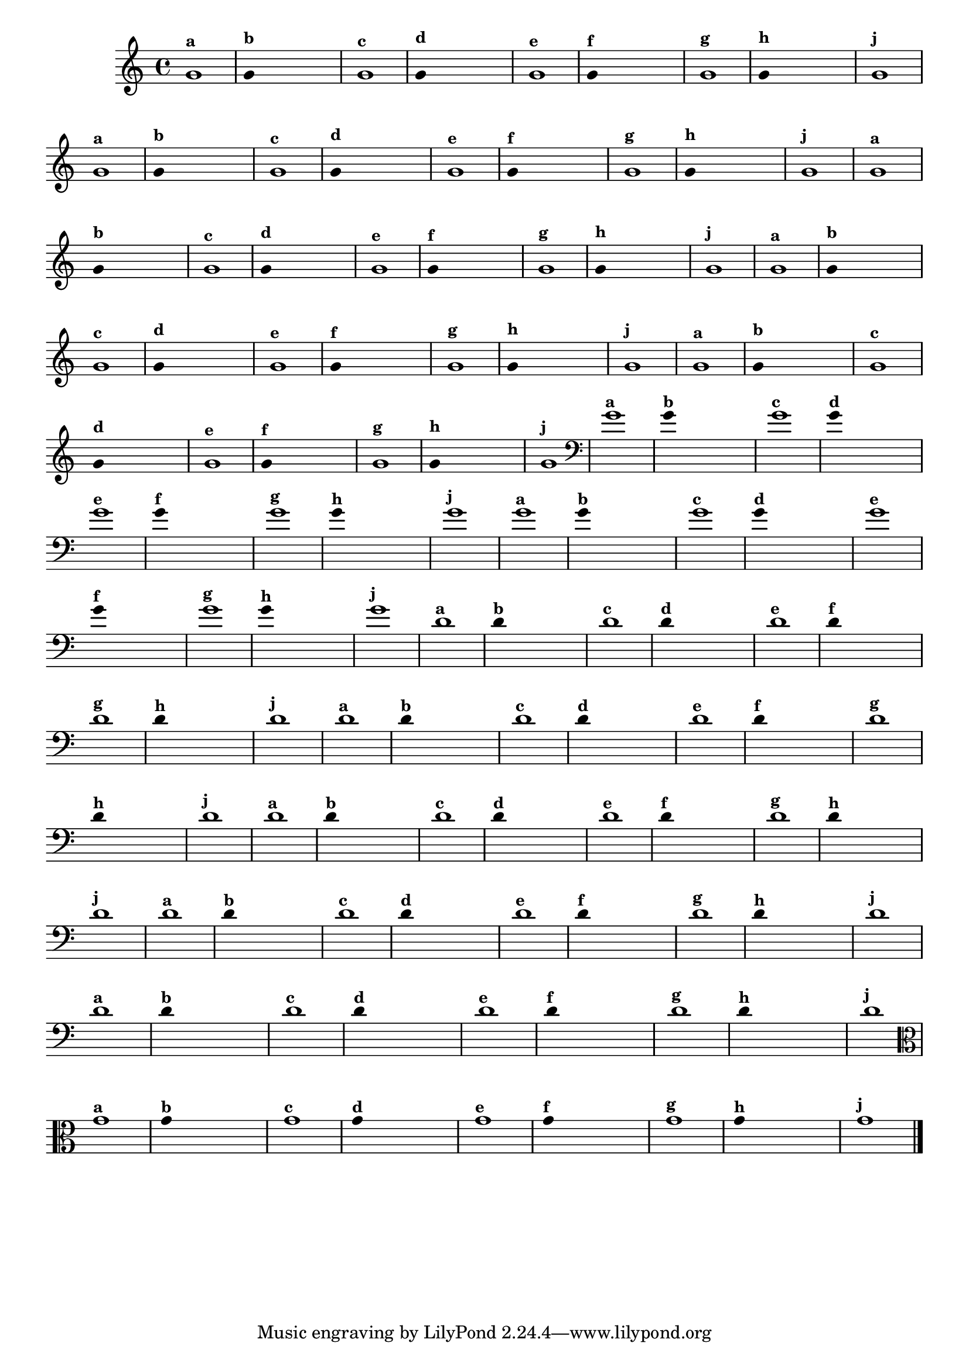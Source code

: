 \version "2.16.0"

%\header { texidoc="1 - Improvisando e Imitando com uma nota"}

\relative c' {
  \override Staff.TimeSignature #'style = #'()
  \time 4/4 
  \override Score.BarNumber #'transparent = ##t
                                %\override Score.RehearsalMark #'font-family = #'roman
  \override Score.RehearsalMark #'font-size = #-2

                                % CLARINETE

  \tag #'cl {

    g'1^\markup {\small \bold {"a"}}

    \override Stem #'transparent = ##t
    g4^\markup {\small \bold {"b"}} s4 s4 s4 

    g1^\markup {\small \bold {"c"}}

    g4^\markup {\small \bold {"d"}} s4 s4 s4
    
    g1^\markup {\small \bold {"e"}} 

    g4^\markup {\small \bold {"f"}} s4 s4 s4
    
    g1^\markup {\small \bold {"g"}} 

    g4^\markup {\small \bold {"h"}} s4 s4 s4
    
    g1^\markup {\small \bold {"j"}}
  }

                                % FLAUTA

  \tag #'fl {

    g1^\markup {\small \bold {"a"}}

    \override Stem #'transparent = ##t
    g4^\markup {\small \bold {"b"}} s4 s4 s4 

    g1^\markup {\small \bold {"c"}}

    g4^\markup {\small \bold {"d"}} s4 s4 s4
    
    g1^\markup {\small \bold {"e"}} 

    g4^\markup {\small \bold {"f"}} s4 s4 s4
    
    g1^\markup {\small \bold {"g"}} 

    g4^\markup {\small \bold {"h"}} s4 s4 s4
    
    g1^\markup {\small \bold {"j"}}

  }

                                % SAX TENOR

  \tag #'saxt {

    g1^\markup {\small \bold {"a"}}

    \override Stem #'transparent = ##t
    g4^\markup {\small \bold {"b"}} s4 s4 s4 

    g1^\markup {\small \bold {"c"}}

    g4^\markup {\small \bold {"d"}} s4 s4 s4
    
    g1^\markup {\small \bold {"e"}} 

    g4^\markup {\small \bold {"f"}} s4 s4 s4
    
    g1^\markup {\small \bold {"g"}} 

    g4^\markup {\small \bold {"h"}} s4 s4 s4
    
    g1^\markup {\small \bold {"j"}}

  }

                                % TROMPETE 

  \tag #'tpt {

    g1^\markup {\small \bold {"a"}}

    \override Stem #'transparent = ##t
    g4^\markup {\small \bold {"b"}} s4 s4 s4 

    g1^\markup {\small \bold {"c"}}

    g4^\markup {\small \bold {"d"}} s4 s4 s4
    
    g1^\markup {\small \bold {"e"}} 

    g4^\markup {\small \bold {"f"}} s4 s4 s4
    
    g1^\markup {\small \bold {"g"}} 

    g4^\markup {\small \bold {"h"}} s4 s4 s4
    
    g1^\markup {\small \bold {"j"}}
  }

                    % TROMPA OP
  \tag #'tpaop {

    g1^\markup {\small \bold {"a"}}

    \override Stem #'transparent = ##t
    g4^\markup {\small \bold {"b"}} s4 s4 s4 

    g1^\markup {\small \bold {"c"}}

    g4^\markup {\small \bold {"d"}} s4 s4 s4
    
    g1^\markup {\small \bold {"e"}} 

    g4^\markup {\small \bold {"f"}} s4 s4 s4
    
    g1^\markup {\small \bold {"g"}} 

    g4^\markup {\small \bold {"h"}} s4 s4 s4
    
    g1^\markup {\small \bold {"j"}}

  }

                                % TROMBONE
  \tag #'tbn {

    \clef bass
    g1^\markup {\small \bold {"a"}}

    \override Stem #'transparent = ##t
    g4^\markup {\small \bold {"b"}} s4 s4 s4 

    g1^\markup {\small \bold {"c"}}

    g4^\markup {\small \bold {"d"}} s4 s4 s4
    
    g1^\markup {\small \bold {"e"}} 

    g4^\markup {\small \bold {"f"}} s4 s4 s4
    
    g1^\markup {\small \bold {"g"}} 

    g4^\markup {\small \bold {"h"}} s4 s4 s4
    
    g1^\markup {\small \bold {"j"}}

  }

                                % TUBA SIB

  \tag #'tbasib {

    \clef bass

    g1^\markup {\small \bold {"a"}}

    \override Stem #'transparent = ##t
    g4^\markup {\small \bold {"b"}} s4 s4 s4 

    g1^\markup {\small \bold {"c"}}

    g4^\markup {\small \bold {"d"}} s4 s4 s4
    
    g1^\markup {\small \bold {"e"}} 

    g4^\markup {\small \bold {"f"}} s4 s4 s4
    
    g1^\markup {\small \bold {"g"}} 

    g4^\markup {\small \bold {"h"}} s4 s4 s4
    
    g1^\markup {\small \bold {"j"}}

  }

                                % INSTRUMENTOS COM A DOMINANTE

                                % OBOÉ

  \tag #'ob {

    \transpose c d' {

      c1^\markup {\small \bold {"a"}}

      \override Stem #'transparent = ##t
      
      c4^\markup {\small \bold {"b"}} s4 s4 s4 

      c1^\markup {\small \bold {"c"}}

      c4^\markup {\small \bold {"d"}} s4 s4 s4
      
      c1^\markup {\small \bold {"e"}} 

      c4^\markup {\small \bold {"f"}} s4 s4 s4
      
      c1^\markup {\small \bold {"g"}} 

      c4^\markup {\small \bold {"h"}} s4 s4 s4
      
      c1^\markup {\small \bold {"j"}}
    }
  }

                                % SAX ALTO

  \tag #'saxa {

    \transpose c d' {

      c1^\markup {\small \bold {"a"}}

      \override Stem #'transparent = ##t
      
      c4^\markup {\small \bold {"b"}} s4 s4 s4 

      c1^\markup {\small \bold {"c"}}

      c4^\markup {\small \bold {"d"}} s4 s4 s4
      
      c1^\markup {\small \bold {"e"}} 

      c4^\markup {\small \bold {"f"}} s4 s4 s4
      
      c1^\markup {\small \bold {"g"}} 

      c4^\markup {\small \bold {"h"}} s4 s4 s4
      
      c1^\markup {\small \bold {"j"}}
    }
  }

                                % SAX GENES

  \tag #'saxg {

    \transpose c d' {

      c1^\markup {\small \bold {"a"}}

      \override Stem #'transparent = ##t
      
      c4^\markup {\small \bold {"b"}} s4 s4 s4 

      c1^\markup {\small \bold {"c"}}

      c4^\markup {\small \bold {"d"}} s4 s4 s4
      
      c1^\markup {\small \bold {"e"}} 

      c4^\markup {\small \bold {"f"}} s4 s4 s4
      
      c1^\markup {\small \bold {"g"}} 

      c4^\markup {\small \bold {"h"}} s4 s4 s4
      
      c1^\markup {\small \bold {"j"}}
    }
  }


                                % TROMPA

  \tag #'tpa {

    \transpose c d' {

      c1^\markup {\small \bold {"a"}}

      \override Stem #'transparent = ##t
      
      c4^\markup {\small \bold {"b"}} s4 s4 s4 

      c1^\markup {\small \bold {"c"}}

      c4^\markup {\small \bold {"d"}} s4 s4 s4
      
      c1^\markup {\small \bold {"e"}} 

      c4^\markup {\small \bold {"f"}} s4 s4 s4
      
      c1^\markup {\small \bold {"g"}} 

      c4^\markup {\small \bold {"h"}} s4 s4 s4
      
      c1^\markup {\small \bold {"j"}}
    }
  }


                                % TUBA MIB

  \tag #'tbamib {

    \clef bass
    \transpose c d' {

      c1^\markup {\small \bold {"a"}}

      \override Stem #'transparent = ##t
      
      c4^\markup {\small \bold {"b"}} s4 s4 s4 

      c1^\markup {\small \bold {"c"}}

      c4^\markup {\small \bold {"d"}} s4 s4 s4
      
      c1^\markup {\small \bold {"e"}} 

      c4^\markup {\small \bold {"f"}} s4 s4 s4
      
      c1^\markup {\small \bold {"g"}} 

      c4^\markup {\small \bold {"h"}} s4 s4 s4
      
      c1^\markup {\small \bold {"j"}}
    }
  }

                                % VIOLA

  \tag #'vla {
    \clef alto

    g1^\markup {\small \bold {"a"}}

    \override Stem #'transparent = ##t
    g4^\markup {\small \bold {"b"}} s4 s4 s4 

    g1^\markup {\small \bold {"c"}}

    g4^\markup {\small \bold {"d"}} s4 s4 s4
    
    g1^\markup {\small \bold {"e"}} 

    g4^\markup {\small \bold {"f"}} s4 s4 s4
    
    g1^\markup {\small \bold {"g"}} 

    g4^\markup {\small \bold {"h"}} s4 s4 s4
    
    g1^\markup {\small \bold {"j"}}

  }


                                % FINAL DO ARQUIVO

  \bar "|."
}


